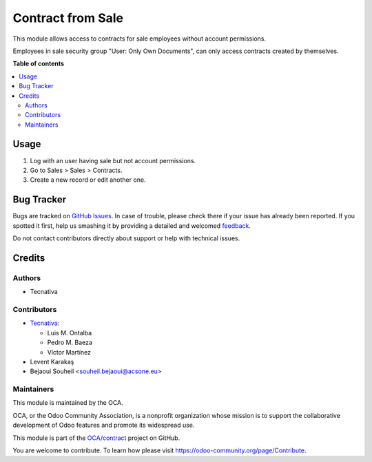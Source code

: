==================
Contract from Sale
==================

.. !!!!!!!!!!!!!!!!!!!!!!!!!!!!!!!!!!!!!!!!!!!!!!!!!!!!
   !! This file is generated by oca-gen-addon-readme !!
   !! changes will be overwritten.                   !!
   !!!!!!!!!!!!!!!!!!!!!!!!!!!!!!!!!!!!!!!!!!!!!!!!!!!!

.. |badge1| image:: https://img.shields.io/badge/maturity-Production%2FStable-green.png
    :target: https://odoo-community.org/page/development-status
    :alt: Production/Stable
.. |badge2| image:: https://img.shields.io/badge/licence-AGPL--3-blue.png
    :target: http://www.gnu.org/licenses/agpl-3.0-standalone.html
    :alt: License: AGPL-3
.. |badge3| image:: https://img.shields.io/badge/github-OCA%2Fcontract-lightgray.png?logo=github
    :target: https://github.com/OCA/contract/tree/13.0/contract_sale
    :alt: OCA/contract
.. |badge4| image:: https://img.shields.io/badge/weblate-Translate%20me-F47D42.png
    :target: https://translation.odoo-community.org/projects/contract-13-0/contract-13-0-contract_sale
    :alt: Translate me on Weblate
.. |badge5| image:: https://img.shields.io/badge/runbot-Try%20me-875A7B.png
    :target: https://runbot.odoo-community.org/runbot/110/13.0
    :alt: Try me on Runbot

|badge1| |badge2| |badge3| |badge4| |badge5| 

This module allows access to contracts for sale employees without account
permissions.

Employees in sale security group "User: Only Own Documents", can only access
contracts created by themselves.

**Table of contents**

.. contents::
   :local:

Usage
=====

#. Log with an user having sale but not account permissions.
#. Go to Sales > Sales > Contracts.
#. Create a new record or edit another one.

Bug Tracker
===========

Bugs are tracked on `GitHub Issues <https://github.com/OCA/contract/issues>`_.
In case of trouble, please check there if your issue has already been reported.
If you spotted it first, help us smashing it by providing a detailed and welcomed
`feedback <https://github.com/OCA/contract/issues/new?body=module:%20contract_sale%0Aversion:%2013.0%0A%0A**Steps%20to%20reproduce**%0A-%20...%0A%0A**Current%20behavior**%0A%0A**Expected%20behavior**>`_.

Do not contact contributors directly about support or help with technical issues.

Credits
=======

Authors
~~~~~~~

* Tecnativa

Contributors
~~~~~~~~~~~~

* `Tecnativa <https://www.tecnativa.com>`_:

  * Luis M. Ontalba
  * Pedro M. Baeza
  * Víctor Martínez

* Levent Karakaş
* Bejaoui Souheil <souheil.bejaoui@acsone.eu>

Maintainers
~~~~~~~~~~~

This module is maintained by the OCA.

.. image:: https://odoo-community.org/logo.png
   :alt: Odoo Community Association
   :target: https://odoo-community.org

OCA, or the Odoo Community Association, is a nonprofit organization whose
mission is to support the collaborative development of Odoo features and
promote its widespread use.

This module is part of the `OCA/contract <https://github.com/OCA/contract/tree/13.0/contract_sale>`_ project on GitHub.

You are welcome to contribute. To learn how please visit https://odoo-community.org/page/Contribute.

